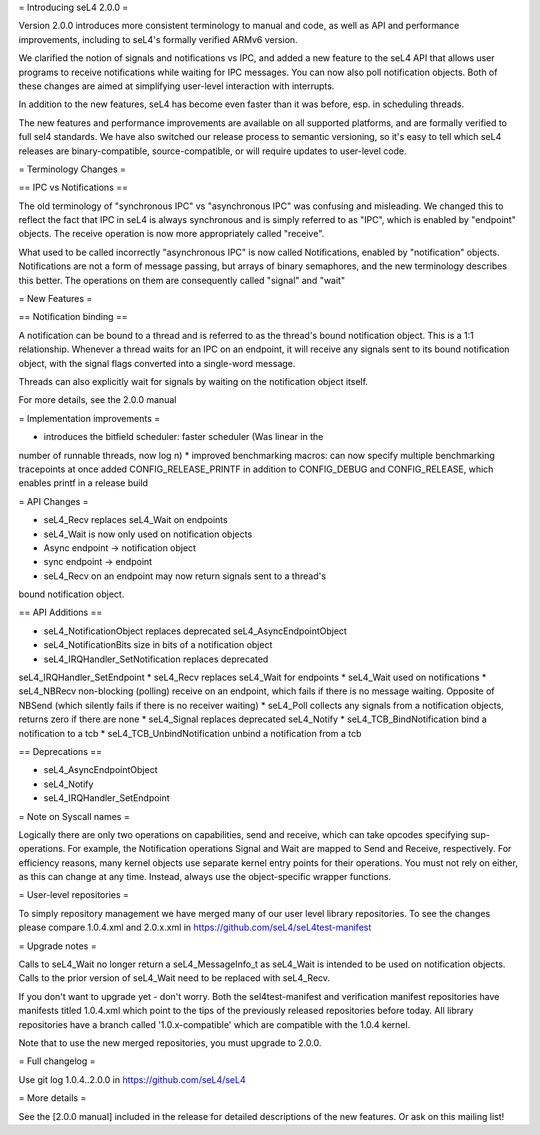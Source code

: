 = Introducing seL4 2.0.0 =

Version 2.0.0 introduces more consistent terminology to manual and code,
as well as API and performance improvements, including to seL4's
formally verified ARMv6 version.

We clarified the notion of signals and notifications vs IPC, and added a
new feature to the seL4 API that allows user programs to receive
notifications while waiting for IPC messages. You can now also poll
notification objects. Both of these changes are aimed at simplifying
user-level interaction with interrupts.

In addition to the new features, seL4 has become even faster than it was
before, esp. in scheduling threads.

The new features and performance improvements are available on all
supported platforms, and are formally verified to full sel4 standards.
We have also switched our release process to semantic versioning, so
it's easy to tell which seL4 releases are binary-compatible,
source-compatible, or will require updates to user-level code.

= Terminology Changes =

== IPC vs Notifications ==

The old terminology of "synchronous IPC" vs "asynchronous IPC" was
confusing and misleading. We changed this to reflect the fact that IPC
in seL4 is always synchronous and is simply referred to as "IPC", which
is enabled by "endpoint" objects. The receive operation is now more
appropriately called "receive".

What used to be called incorrectly "asynchronous IPC" is now called
Notifications, enabled by "notification" objects. Notifications are not
a form of message passing, but arrays of binary semaphores, and the new
terminology describes this better. The operations on them are
consequently called "signal" and "wait"

= New Features =

== Notification binding ==

A notification can be bound to a thread and is referred to as the
thread's bound notification object. This is a 1:1 relationship.
Whenever a thread waits for an IPC on an endpoint, it will receive any
signals sent to its bound notification object, with the signal flags
converted into a single-word message.

Threads can also explicitly wait for signals by waiting on the
notification object itself.

For more details, see the 2.0.0 manual

= Implementation improvements =

* introduces the bitfield scheduler: faster scheduler (Was linear in the
number of runnable threads, now log n)
* improved benchmarking macros: can now specify multiple benchmarking
tracepoints at once
added CONFIG_RELEASE_PRINTF in addition to CONFIG_DEBUG and
CONFIG_RELEASE, which enables printf in a release build

= API Changes =

* seL4_Recv replaces seL4_Wait on endpoints
* seL4_Wait is now only used on notification objects
* Async endpoint -> notification object
* sync endpoint -> endpoint
* seL4_Recv on an endpoint may now return signals sent to a thread's
bound notification object.

== API Additions ==

* seL4_NotificationObject replaces deprecated seL4_AsyncEndpointObject
* seL4_NotificationBits size in bits of a notification object
* seL4_IRQHandler_SetNotification replaces deprecated
seL4_IRQHandler_SetEndpoint
* seL4_Recv replaces seL4_Wait for endpoints
* seL4_Wait used on notifications
* seL4_NBRecv non-blocking (polling) receive on an endpoint, which fails
if there is no message waiting. Opposite of NBSend (which silently fails
if there is no receiver waiting)
* seL4_Poll collects any signals from a notification objects, returns
zero if there are none
* seL4_Signal replaces deprecated seL4_Notify
* seL4_TCB_BindNotification bind a notification to a tcb
* seL4_TCB_UnbindNotification unbind a notification from a tcb

== Deprecations == 

* seL4_AsyncEndpointObject
* seL4_Notify
* seL4_IRQHandler_SetEndpoint

= Note on Syscall names =

Logically there are only two operations on capabilities, send and
receive, which can take opcodes specifying sup-operations. For example,
the Notification operations Signal and Wait are mapped to Send and
Receive, respectively. For efficiency reasons, many kernel objects use
separate kernel entry points for their operations. You must not rely on
either, as this can change at any time. Instead, always use the
object-specific wrapper functions.


= User-level repositories =

To simply repository management we have merged many of our user level
library repositories. To see the changes please compare 1.0.4.xml and
2.0.x.xml in https://github.com/seL4/seL4test-manifest

= Upgrade notes =

Calls to seL4_Wait no longer return a seL4_MessageInfo_t as seL4_Wait is
intended to be used on notification objects. Calls to the prior version
of seL4_Wait need to be replaced with seL4_Recv.

If you don't want to upgrade yet - don't worry. Both the
sel4test-manifest and verification manifest repositories have manifests
titled 1.0.4.xml which point to the tips of the previously released
repositories before today. All library repositories have a branch called
'1.0.x-compatible' which are compatible with the 1.0.4 kernel.

Note that to use the new merged repositories, you must upgrade to 2.0.0.


= Full changelog =

Use git log 1.0.4..2.0.0 in https://github.com/seL4/seL4

= More details =

See the [2.0.0 manual] included in the release for detailed descriptions
of the new features. Or ask on this mailing list!
